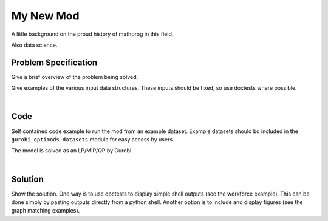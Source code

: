 .. This template should be copied to docs/source/mods/<mod_name>.rst

My New Mod
==========

A little background on the proud history of mathprog in this field.

Also data science.

Problem Specification
---------------------

Give a brief overview of the problem being solved.

.. tabs::

    .. tab:: Domain-Specific Description

        Give a definition of the problem in the language of the domain expert.

    .. tab:: Optimization Model

        Give the mathematical programming formulation of the problem here.

Give examples of the various input data structures. These inputs should be fixed,
so use doctests where possible.

.. testsetup:: mod

    # Set pandas options for displaying dataframes, if needed
    import pandas as pd
    pd.options.display.max_rows = 10

.. tabs::

    .. tab:: ``availability``

        Give interpretation of input data.

        .. doctest:: mod
            :options: +NORMALIZE_WHITESPACE

            >>> from gurobi_optimods import datasets
            >>> data = datasets.load_workforce()
            >>> data.availability
               Worker      Shift
            0     Amy 2022-07-02
            1     Amy 2022-07-03
            2     Amy 2022-07-05
            3     Amy 2022-07-07
            4     Amy 2022-07-09
            ..    ...        ...
            67     Gu 2022-07-10
            68     Gu 2022-07-11
            69     Gu 2022-07-12
            70     Gu 2022-07-13
            71     Gu 2022-07-14
            <BLANKLINE>
            [72 rows x 2 columns]

        In the model, this corresponds to ...

    .. tab:: ``shift_requirements``

        Another bit of input data (perhaps a secondary table)

|

Code
----

Self contained code example to run the mod from an example dataset. Example
datasets should bd included in the ``gurobi_optimods.datasets`` module for
easy access by users.

.. testcode:: mod

    import pandas as pd

    from gurobi_optimods.datasets import load_mod_data
    from gurobi_optimods.mod import solve_mod


    data = load_mod_data()
    solution = solve_mod(data.table1, data.table2)

..  A snippet of the Gurobi log output here won't show in the rendered page,
    but serves as a doctest to make sure the code example runs. The ... lines
    are meaningful here, they will match anything in the output test.

.. testoutput:: mod
    :hide:

    ...
    Optimize a model with 14 rows, 72 columns, and 72 nonzeros
    ...
    Optimal objective
    ...

The model is solved as an LP/MIP/QP by Gurobi.

..  You can include the full Gurobi log output here for the curious reader.
    It will be visible as a collapsible section.

.. collapse:: View Gurobi Logs

    .. code-block:: text

        Gurobi Optimizer version 9.5.1 build v9.5.1rc2 (mac64[x86])
        Optimize a model with ...
        Best obj ... Best bound ...

|

Solution
--------

Show the solution. One way is to use doctests to display simple shell outputs
(see the workforce example). This can be done simply by pasting outputs
directly from a python shell. Another option is to include and display figures
(see the graph matching examples).

.. doctest:: mod
    :options: +NORMALIZE_WHITESPACE

    >>>
